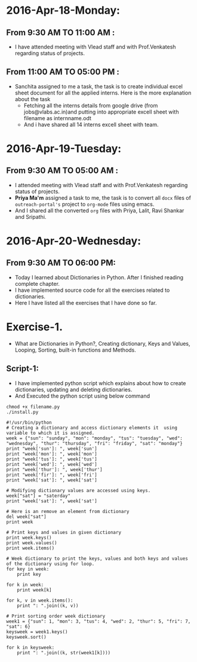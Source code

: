 * 2016-Apr-18-Monday:
** From 9:30 AM TO 11:00 AM :
- I have attended meeting with Vlead staff and with Prof.Venkatesh regarding status of projects.
** From 11:00 AM TO 05:00 PM :
- Sanchita assigned to me a task, the task is to create individual excel sheet document for all the applied interns. Here is the more explanation about the task
  + Fetching all the interns details from google drive (from jobs@vlabs.ac.in)and putting into appropriate excell sheet with filename as internname.odt 
  + And i have shared all 14 interns excell sheet with team.

* 2016-Apr-19-Tuesday:
** From 9:30 AM TO 05:00 AM :
- I attended meeting with Vlead staff and with Prof.Venkatesh regarding status of projects. 
- *Priya Ma'm* assigned a task to me, the task is to convert all =docx= files of =outreach-portal's= project to =org-mode= files using emacs.
- And I shared all the converted =org= files with Priya, Lalit, Ravi Shankar and Sripathi.

* 2016-Apr-20-Wednesday:
** From 9:30 AM TO 06:00 PM:
 -  Today I learned about Dictionaries in Python. After I finished reading complete chapter. 
 -  I have implemented source code for all the exercises related to dictionaries.
 -  Here I have listed all the exercises that I have done so far.
* Exercise-1.
 -  What are Dictionaries in Python?, Creating dictionary, Keys and Values, Looping, Sorting, built-in functions and Methods.
** Script-1:
-  I have implemented python script which explains about how to create dictionaries, updating and deleting dictionaries.
-  And Executed the python script using below command
#+BEGIN_EXAMPLE
chmod +x filename.py
./install.py
#+END_EXAMPLE
#+BEGIN_EXAMPLE
#!/usr/bin/python
# Creating a dictionary and access dictionary elements it  using variable to which it is assigned.
week = {"sun": "sunday", "mon": "monday", "tus": "tuesday", "wed": "wednesday", "thur": "thursday", "fri": "friday", "sat": "monday"}
print "week['sun']: ", week['sun']
print "week['mon']: ", week['mon']
print "week['tus']: ", week['tus']
print "week['wed']: ", week['wed']
print "week['thur']: ", week['thur']
print "week['fir']: ", week['fri']
print "week['sat']: ", week['sat']

# Modifying dictionary values are accessed using keys.
week["sat"] = "saterday"
print "week['sat']: ", week['sat']

# Here is an remove an element from dictionary
del week["sat"]
print week

# Print keys and values in given dictionary
print week.keys()
print week.values()
print week.items()

# Week dictionary to print the keys, values and both keys and values of the dictionary using for loop. 
for key in week:
    print key
    
for k in week:
    print week[k]
    
for k, v in week.items():
    print ": ".join((k, v))

# Print sorting order week dictionary
week1 = {"sun": 1, "mon": 3, "tus": 4, "wed": 2, "thur": 5, "fri": 7, "sat": 6}
keysweek = week1.keys()
keysweek.sort()

for k in keysweek:
    print ": ".join((k, str(week1[k])))
#+END_EXAMPLE
